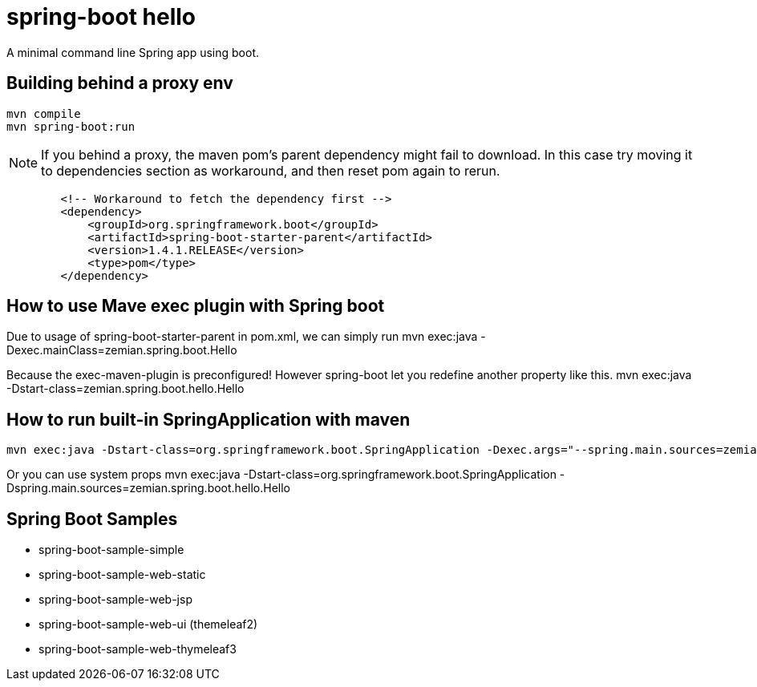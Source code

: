 = spring-boot hello

A minimal command line Spring app using boot.


== Building behind a proxy env

----
mvn compile
mvn spring-boot:run
----

NOTE: If you behind a proxy, the maven pom's parent dependency might fail to download. In this case
try moving it to dependencies section as workaround, and then reset pom again to rerun.
----
        <!-- Workaround to fetch the dependency first -->
        <dependency>
            <groupId>org.springframework.boot</groupId>
            <artifactId>spring-boot-starter-parent</artifactId>
            <version>1.4.1.RELEASE</version>
            <type>pom</type>
        </dependency>
----


== How to use Mave exec plugin with Spring boot

Due to usage of spring-boot-starter-parent in pom.xml, we can simply run
 mvn exec:java -Dexec.mainClass=zemian.spring.boot.Hello

Because the exec-maven-plugin is preconfigured! However spring-boot let you redefine
another property like this.
 mvn exec:java -Dstart-class=zemian.spring.boot.hello.Hello
 
 
== How to run built-in SpringApplication with maven
 mvn exec:java -Dstart-class=org.springframework.boot.SpringApplication -Dexec.args="--spring.main.sources=zemian.spring.boot.hello.Hello"

Or you can use system props
 mvn exec:java -Dstart-class=org.springframework.boot.SpringApplication -Dspring.main.sources=zemian.spring.boot.hello.Hello


== Spring Boot Samples
- spring-boot-sample-simple

- spring-boot-sample-web-static
- spring-boot-sample-web-jsp
- spring-boot-sample-web-ui (themeleaf2)
- spring-boot-sample-web-thymeleaf3


